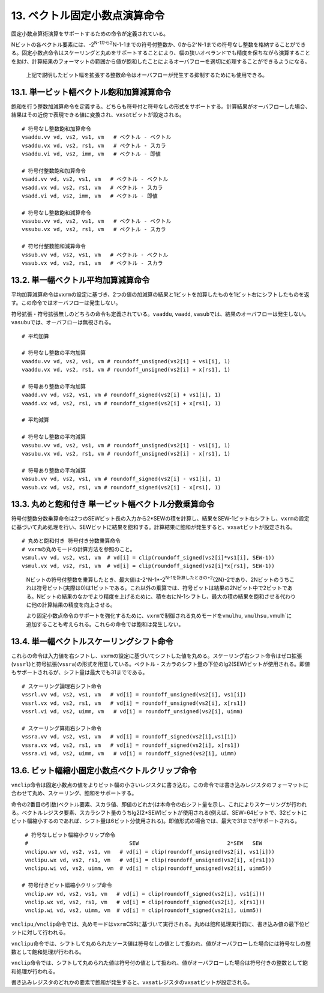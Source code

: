 13. ベクトル固定小数点演算命令
------------------------------

固定小数点算術演算をサポートするための命令が定義されている。

Nビットの各ベクトル要素には、-2\ :sup:`N-1から2`\ N-1-1までの符号付整数か、0から2^N-1までの符号なし整数を格納することができる。固定小数点命令はスケーリングと丸めをサポートすることにより、幅の狭いオペランドでも精度を保ちながら演算することを助け、計算結果のフォーマットの範囲から値が飽和したことによるオーバフローを適切に処理することができるようになる。

   上記で説明したビット幅を拡張する整数命令はオーバフローが発生する抑制するためにも使用できる。

13.1. 単一ビット幅ベクトル飽和加算減算命令
~~~~~~~~~~~~~~~~~~~~~~~~~~~~~~~~~~~~~~~~~~

飽和を行う整数加減算命令を定義する。どちらも符号付と符号なしの形式をサポートする。計算結果がオーバフローした場合、結果はその近傍で表現できる値に変換され、\ ``vxsat``\ ビットが設定される。

::

   # 符号なし整数飽和加算命令
   vsaddu.vv vd, vs2, vs1, vm   # ベクトル - ベクトル
   vsaddu.vx vd, vs2, rs1, vm   # ベクトル - スカラ
   vsaddu.vi vd, vs2, imm, vm   # ベクトル - 即値

   # 符号付整数飽和加算命令
   vsadd.vv vd, vs2, vs1, vm   # ベクトル - ベクトル
   vsadd.vx vd, vs2, rs1, vm   # ベクトル - スカラ
   vsadd.vi vd, vs2, imm, vm   # ベクトル - 即値

   # 符号なし整数飽和減算命令
   vssubu.vv vd, vs2, vs1, vm   # ベクトル - ベクトル
   vssubu.vx vd, vs2, rs1, vm   # ベクトル - スカラ

   # 符号付整数飽和減算命令
   vssub.vv vd, vs2, vs1, vm   # ベクトル - ベクトル
   vssub.vx vd, vs2, rs1, vm   # ベクトル - スカラ

13.2. 単一幅ベクトル平均加算減算命令
~~~~~~~~~~~~~~~~~~~~~~~~~~~~~~~~~~~~

平均加算減算命令は\ ``vxrm``\ の設定に基づき、2つの値の加減算の結果と1ビットを加算したものを1ビット右にシフトしたものを返す。この命令ではオーバフローは発生しない。

符号拡張・符号拡張無しのどちらの命令も定義されている。\ ``vaaddu``,
``vaadd``,
``vasub``\ では、結果のオーバフローは発生しない。\ ``vasubu``\ では、オーバフローは無視される。

::

   # 平均加算

   # 符号なし整数の平均加算
   vaaddu.vv vd, vs2, vs1, vm # roundoff_unsigned(vs2[i] + vs1[i], 1)
   vaaddu.vx vd, vs2, rs1, vm # roundoff_unsigned(vs2[i] + x[rs1], 1)

   # 符号あり整数の平均加算
   vaadd.vv vd, vs2, vs1, vm # roundoff_signed(vs2[i] + vs1[i], 1)
   vaadd.vx vd, vs2, rs1, vm # roundoff_signed(vs2[i] + x[rs1], 1)

   # 平均減算

   # 符号なし整数の平均減算
   vasubu.vv vd, vs2, vs1, vm # roundoff_unsigned(vs2[i] - vs1[i], 1)
   vasubu.vx vd, vs2, rs1, vm # roundoff_unsigned(vs2[i] - x[rs1], 1)

   # 符号あり整数の平均減算
   vasub.vv vd, vs2, vs1, vm # roundoff_signed(vs2[i] - vs1[i], 1)
   vasub.vx vd, vs2, rs1, vm # roundoff_signed(vs2[i] - x[rs1], 1)

13.3. 丸めと飽和付き 単一ビット幅ベクトル分数乗算命令
~~~~~~~~~~~~~~~~~~~~~~~~~~~~~~~~~~~~~~~~~~~~~~~~~~~~~

符号付整数分数乗算命令は2つのSEWビット長の入力から2*SEWの積を計算し、結果をSEW-1ビット右シフトし、\ ``vxrm``\ の設定に基づいて丸め処理を行い、SEWビットに結果を飽和する。計算結果に飽和が発生すると、\ ``vxsat``\ ビットが設定される。

::

   # 丸めと飽和付き 符号付き分数乗算命令
   # vxrmの丸めモードの計算方法を参照のこと。
   vsmul.vv vd, vs2, vs1, vm  # vd[i] = clip(roundoff_signed(vs2[i]*vs1[i], SEW-1))
   vsmul.vx vd, vs2, rs1, vm  # vd[i] = clip(roundoff_signed(vs2[i]*x[rs1], SEW-1))

..

   Nビットの符号付整数を乗算したとき、最大値は-2^N-1*-2\ :sup:`N-1を計算したときの+2`\ {2N}-2であり、2Nビットのうちこれは符号ビット(実際は0)は1ビットである。これ以外の乗算では、符号ビットは結果の2Nビット中で2ビットである。Nビットの結果のなかでより精度を上げるために、積を右にN-1シフトし、最大の積の結果を飽和させる代わりに他の計算結果の精度を向上させる。

   より固定小数点命令のサポートを強化するために、\ ``vxrm``\ で制御される丸めモードを\ ``vmulhu``,
   ``vmulhsu,``\ vmulh`に追加することも考えられる。これらの命令では飽和は発生しない。

13.4. 単一幅ベクトルスケーリングシフト命令
~~~~~~~~~~~~~~~~~~~~~~~~~~~~~~~~~~~~~~~~~~

これらの命令は入力値を右シフトし、\ ``vxrm``\ の設定に基づいてシフトした値を丸める。スケーリング右シフト命令はゼロ拡張(\ ``vssrl``)と符号拡張(\ ``vssra``)の形式を用意している。ベクトル・スカラのシフト量の下位のlg2(SEW)ビットが使用される。即値もサポートされるが、シフト量は最大でも31までである。

::

    # スケーリング論理右シフト命令
    vssrl.vv vd, vs2, vs1, vm   # vd[i] = roundoff_unsigned(vs2[i], vs1[i])
    vssrl.vx vd, vs2, rs1, vm   # vd[i] = roundoff_unsigned(vs2[i], x[rs1])
    vssrl.vi vd, vs2, uimm, vm   # vd[i] = roundoff_unsigned(vs2[i], uimm)

    # スケーリング算術右シフト命令
    vssra.vv vd, vs2, vs1, vm   # vd[i] = roundoff_signed(vs2[i],vs1[i])
    vssra.vx vd, vs2, rs1, vm   # vd[i] = roundoff_signed(vs2[i], x[rs1])
    vssra.vi vd, vs2, uimm, vm   # vd[i] = roundoff_signed(vs2[i], uimm)

13.6. ビット幅縮小固定小数点ベクトルクリップ命令
~~~~~~~~~~~~~~~~~~~~~~~~~~~~~~~~~~~~~~~~~~~~~~~~

``vnclip``\ 命令は固定小数点の値をよりビット幅の小さいレジスタに書き込む。この命令では書き込みレジスタのフォーマットに合わせて丸め、スケーリング、飽和をサポートする。

命令の2番目の引数(ベクトル要素、スカラ値、即値のどれか)は本命令の右シフト量を示し、これによりスケーリングが行われる。ベクトルレジスタ要素、スカラシフト量のうちlg2(2*SEW)ビットが使用される(例えば、SEW=64ビットで、32ビットにビット幅縮小するのであれば、シフト量は6ビット分使用される)。即値形式の場合では、最大で31までがサポートされる。

::

    # 符号なしビット幅縮小クリップ命令
    #                                SEW                            2*SEW   SEW
    vnclipu.wv vd, vs2, vs1, vm   # vd[i] = clip(roundoff_unsigned(vs2[i], vs1[i]))
    vnclipu.wx vd, vs2, rs1, vm   # vd[i] = clip(roundoff_unsigned(vs2[i], x[rs1]))
    vnclipu.wi vd, vs2, uimm, vm  # vd[i] = clip(roundoff_unsigned(vs2[i], uimm5))

   # 符号付きビット幅縮小クリップ命令
    vnclip.wv vd, vs2, vs1, vm   # vd[i] = clip(roundoff_signed(vs2[i], vs1[i]))
    vnclip.wx vd, vs2, rs1, vm   # vd[i] = clip(roundoff_signed(vs2[i], x[rs1]))
    vnclip.wi vd, vs2, uimm, vm  # vd[i] = clip(roundoff_signed(vs2[i], uimm5))

``vnclipu``,/\ ``vnclip``\ 命令では、丸めモードは\ ``vxrm``\ CSRに基づいて実行される。丸めは飽和処理実行前に、書き込み値の最下位ビットに対して行われる。

``vnclipu``\ 命令では、シフトして丸められたソース値は符号なしの値として扱われ、値がオーバフローした場合には符号なしの整数として飽和処理が行われる。

``vnclip``\ 命令では、シフトして丸められた値は符号付の値として扱われ、値がオーバフローした場合は符号付きの整数として飽和処理が行われる。

書き込みレジスタのどれかの要素で飽和が発生すると、\ ``vxsat``\ レジスタの\ ``vxsat``\ ビットが設定される。
